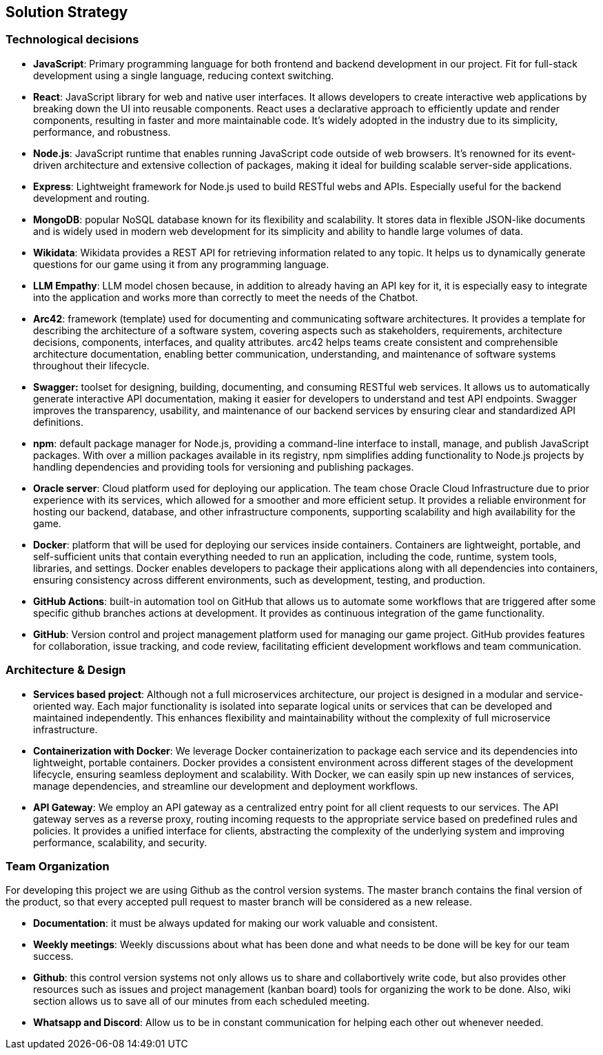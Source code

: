 ifndef::imagesdir[:imagesdir: ../images]

[[section-solution-strategy]]
== Solution Strategy

=== Technological decisions
* *JavaScript*: Primary programming language for both frontend and backend development in our project. Fit for full-stack development using a single language, reducing context switching.
* *React*: JavaScript library for web and native user interfaces. It allows developers to create interactive web applications by breaking down the UI into reusable components. React uses a declarative approach to efficiently update and render components, resulting in faster and more maintainable code. It's widely adopted in the industry due to its simplicity, performance, and robustness.
* *Node.js*: JavaScript runtime that enables running JavaScript code outside of web browsers. It's renowned for its event-driven architecture and extensive collection of packages, making it ideal for building scalable server-side applications.
* *Express*: Lightweight framework for Node.js used to build RESTful webs and APIs. Especially useful for the backend development and routing.
* *MongoDB*: popular NoSQL database known for its flexibility and scalability. It stores data in flexible JSON-like documents and is widely used in modern web development for its simplicity and ability to handle large volumes of data.
* *Wikidata*: Wikidata provides a REST API for retrieving information related to any topic. It helps us to dynamically generate questions for our game using it from any programming language. 
* *LLM Empathy*: LLM model chosen because, in addition to already having an API key for it, it is especially easy to integrate into the application and works more than correctly to meet the needs of the Chatbot.
* *Arc42*: framework (template) used for documenting and communicating software architectures. It provides a template for describing the architecture of a software system, covering aspects such as stakeholders, requirements, architecture decisions, components, interfaces, and quality attributes. arc42 helps teams create consistent and comprehensible architecture documentation, enabling better communication, understanding, and maintenance of software systems throughout their lifecycle.
* *Swagger:* toolset for designing, building, documenting, and consuming RESTful web services. It allows us to automatically generate interactive API documentation, making it easier for developers to understand and test API endpoints. Swagger improves the transparency, usability, and maintenance of our backend services by ensuring clear and standardized API definitions.
* *npm*: default package manager for Node.js, providing a command-line interface to install, manage, and publish JavaScript packages. With over a million packages available in its registry, npm simplifies adding functionality to Node.js projects by handling dependencies and providing tools for versioning and publishing packages.
* *Oracle server*: Cloud platform used for deploying our application. The team chose Oracle Cloud Infrastructure due to prior experience with its services, which allowed for a smoother and more efficient setup. It provides a reliable environment for hosting our backend, database, and other infrastructure components, supporting scalability and high availability for the game.
* *Docker*: platform that will be used for deploying our services inside containers. Containers are lightweight, portable, and self-sufficient units that contain everything needed to run an application, including the code, runtime, system tools, libraries, and settings. Docker enables developers to package their applications along with all dependencies into containers, ensuring consistency across different environments, such as development, testing, and production.
* *GitHub Actions*: built-in automation tool on GitHub that allows us to automate some workflows that are triggered after some specific github branches actions at development. It provides as continuous integration of the game functionality.
* *GitHub*: Version control and project management platform used for managing our game project. GitHub provides features for collaboration, issue tracking, and code review, facilitating efficient development workflows and team communication.

=== Architecture & Design

* *Services based project*: Although not a full microservices architecture, our project is designed in a modular and service-oriented way. Each major functionality is isolated into separate logical units or services that can be developed and maintained independently. This enhances flexibility and maintainability without the complexity of full microservice infrastructure.

* *Containerization with Docker*: We leverage Docker containerization to package each service and its dependencies into lightweight, portable containers. Docker provides a consistent environment across different stages of the development lifecycle, ensuring seamless deployment and scalability. With Docker, we can easily spin up new instances of services, manage dependencies, and streamline our development and deployment workflows.

* *API Gateway*: We employ an API gateway as a centralized entry point for all client requests to our services. The API gateway serves as a reverse proxy, routing incoming requests to the appropriate service based on predefined rules and policies. It provides a unified interface for clients, abstracting the complexity of the underlying system and improving performance, scalability, and security.


=== Team Organization

For developing this project we are using Github as the control version systems. 
The master branch contains the final version of the product, so that every accepted pull request to master branch will be considered as a new release.

* *Documentation*: it must be always updated for making our work valuable and consistent.
* *Weekly meetings*: Weekly discussions about what has been done and what needs to be done will be key for our team success. 
* *Github*: this control version systems not only allows us to share and collabortively write code, but also provides other resources such as issues and project management (kanban board) tools for organizing the work to be done. Also, wiki section allows us to save all of our minutes from each scheduled meeting.
* *Whatsapp and Discord*: Allow us to be in constant communication for helping each other out whenever needed. 

ifdef::arc42help[]
[role="arc42help"]
****
.Contents
A short summary and explanation of the fundamental decisions and solution strategies, that shape system architecture. It includes

* technology decisions
* decisions about the top-level decomposition of the system, e.g. usage of an architectural pattern or design pattern
* decisions on how to achieve key quality goals
* relevant organizational decisions, e.g. selecting a development process or delegating certain tasks to third parties.

.Motivation
These decisions form the cornerstones for your architecture. They are the foundation for many other detailed decisions or implementation rules.

.Form
Keep the explanations of such key decisions short.

Motivate what was decided and why it was decided that way,
based upon problem statement, quality goals and key constraints.
Refer to details in the following sections.


.Further Information

See https://docs.arc42.org/section-4/[Solution Strategy] in the arc42 documentation.

****
endif::arc42help[]
